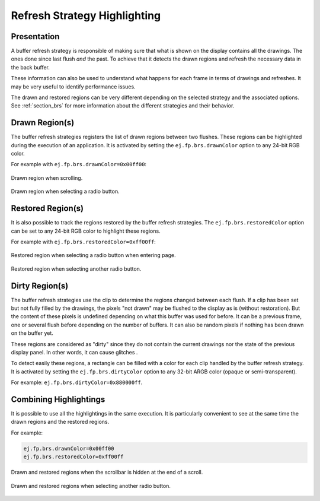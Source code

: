 .. _refresh_strategy_highlighting:

Refresh Strategy Highlighting
=============================

Presentation
------------

A buffer refresh strategy is responsible of making sure that what is shown on the display contains all the drawings.
The ones done since last flush *and* the past.
To achieve that it detects the drawn regions and refresh the necessary data in the back buffer.

These information can also be used to understand what happens for each frame in terms of drawings and refreshes.
It may be very useful to identify performance issues.

The drawn and restored regions can be very different depending on the selected strategy and the associated options.
See :ref:`section_brs` for more information about the different strategies and their behavior.

.. _refresh_drawn_regions:

Drawn Region(s)
---------------

The buffer refresh strategies registers the list of drawn regions between two flushes.
These regions can be highlighted during the execution of an application.
It is activated by setting the ``ej.fp.brs.drawnColor`` option to any 24-bit RGB color.

For example with ``ej.fp.brs.drawnColor=0x00ff00``:

.. figure:: images/highlight_drawn_scroll.png
   :align: center

   Drawn region when scrolling.

.. figure:: images/highlight_drawn_radio.png
   :align: center

   Drawn region when selecting a radio button.

.. _refresh_restored_regions:

Restored Region(s)
------------------

It is also possible to track the regions restored by the buffer refresh strategies.
The ``ej.fp.brs.restoredColor`` option can be set to any 24-bit RGB color to highlight these regions.

For example with ``ej.fp.brs.restoredColor=0xff00ff``:

.. figure:: images/highlight_restored_radio_full.png
   :align: center

   Restored region when selecting a radio button when entering page.

.. figure:: images/highlight_restored_radio_unique.png
   :align: center

   Restored region when selecting another radio button.

.. _refresh_dirty_regions:

Dirty Region(s)
---------------

The buffer refresh strategies use the clip to determine the regions changed between each flush.
If a clip has been set but not fully filled by the drawings, the pixels "not drawn" may be flushed to the display as is (without restoration).
But the content of these pixels is undefined depending on what this buffer was used for before.
It can be a previous frame, one or several flush before depending on the number of buffers.
It can also be random pixels if nothing has been drawn on the buffer yet.

These regions are considered as "dirty" since they do not contain the current drawings nor the state of the previous display panel.
In other words, it can cause glitches .

To detect easily these regions, a rectangle can be filled with a color for each clip handled by the buffer refresh strategy.
It is activated by setting the ``ej.fp.brs.dirtyColor`` option to any 32-bit ARGB color (opaque or semi-transparent).

For example: ``ej.fp.brs.dirtyColor=0x880000ff``.

Combining Highlightings
-----------------------

It is possible to use all the highlightings in the same execution.
It is particularly convenient to see at the same time the drawn regions and the restored regions.

For example:

.. code-block:: properties

   ej.fp.brs.drawnColor=0x00ff00
   ej.fp.brs.restoredColor=0xff00ff

.. figure:: images/highlight_drawn_restored_scroll.png
   :align: center

   Drawn and restored regions when the scrollbar is hidden at the end of a scroll.

.. figure:: images/highlight_drawn_restored_radio.png
   :align: center

   Drawn and restored regions when selecting another radio button.

..
   | Copyright 2024, MicroEJ Corp. Content in this space is free 
   for read and redistribute. Except if otherwise stated, modification 
   is subject to MicroEJ Corp prior approval.
   | MicroEJ is a trademark of MicroEJ Corp. All other trademarks and 
   copyrights are the property of their respective owners.